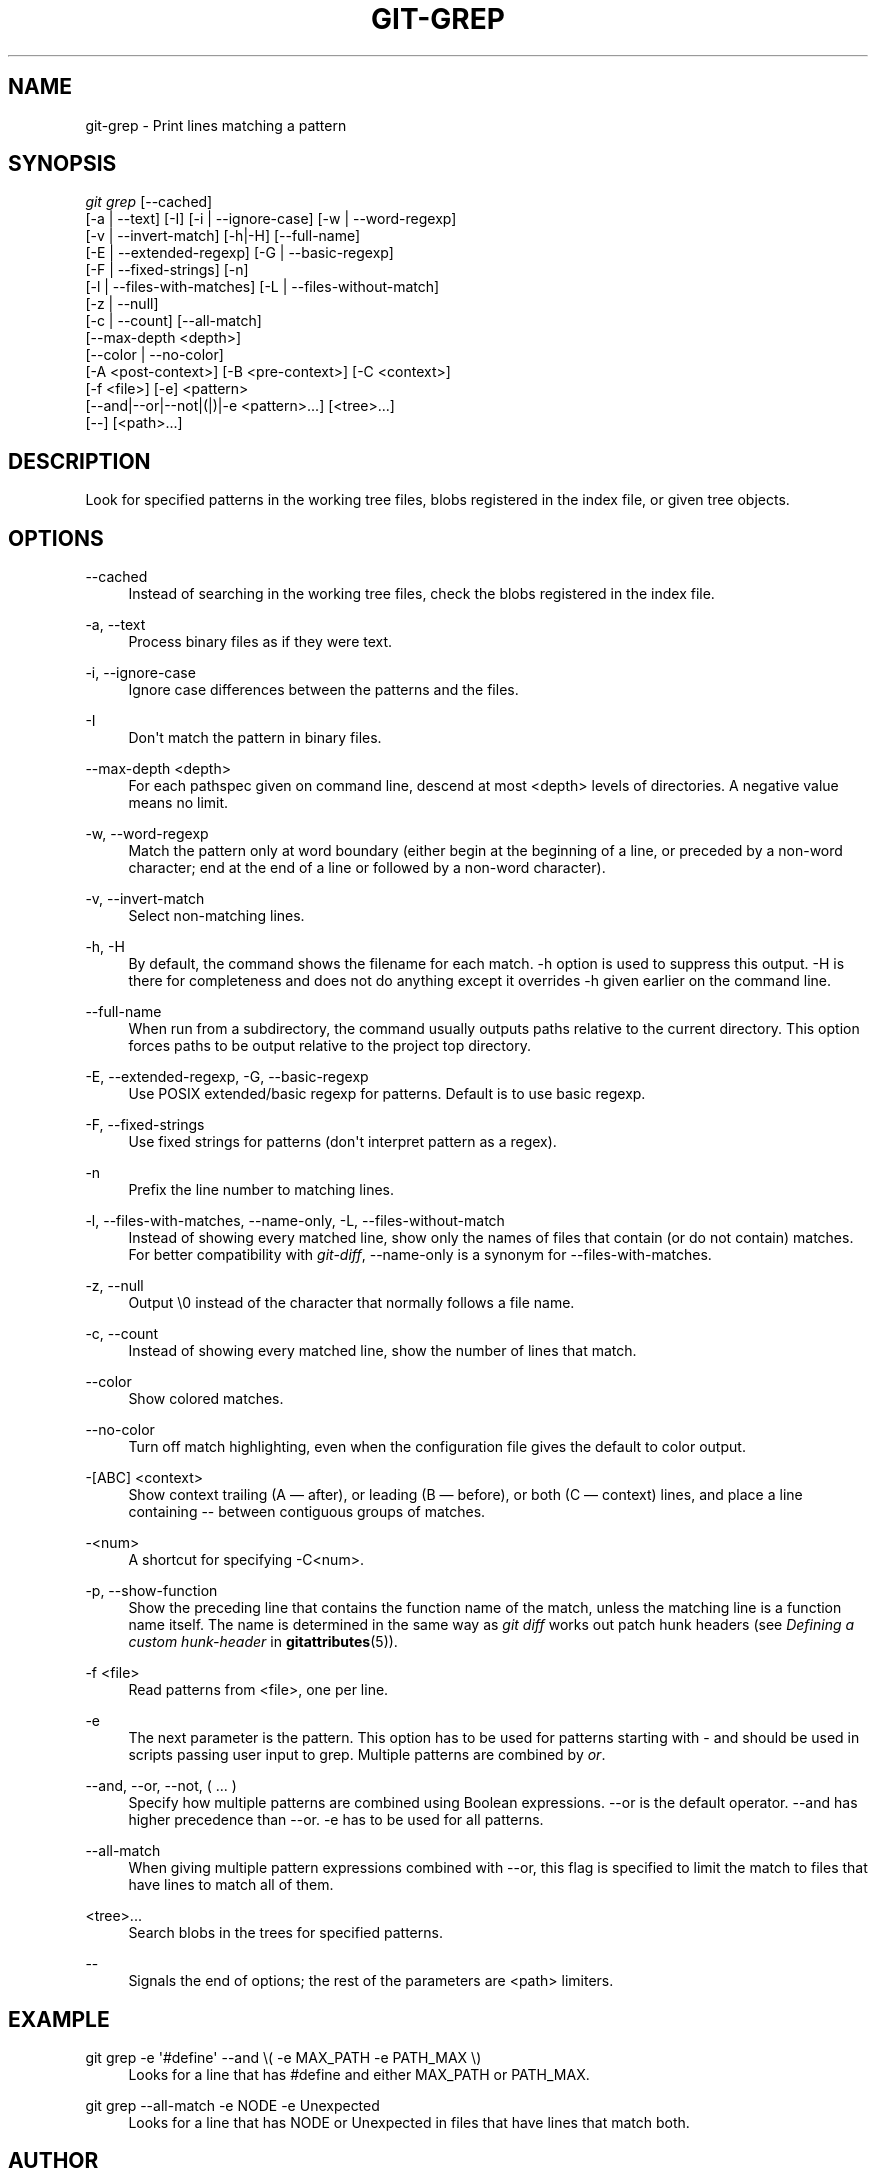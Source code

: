 '\" t
.\"     Title: git-grep
.\"    Author: [see the "Author" section]
.\" Generator: DocBook XSL Stylesheets v1.75.2 <http://docbook.sf.net/>
.\"      Date: 12/03/2009
.\"    Manual: Git Manual
.\"    Source: Git 1.6.6.rc1.5.ge21a85
.\"  Language: English
.\"
.TH "GIT\-GREP" "1" "12/03/2009" "Git 1\&.6\&.6\&.rc1\&.5\&.ge21" "Git Manual"
.\" -----------------------------------------------------------------
.\" * set default formatting
.\" -----------------------------------------------------------------
.\" disable hyphenation
.nh
.\" disable justification (adjust text to left margin only)
.ad l
.\" -----------------------------------------------------------------
.\" * MAIN CONTENT STARTS HERE *
.\" -----------------------------------------------------------------
.SH "NAME"
git-grep \- Print lines matching a pattern
.SH "SYNOPSIS"
.sp
.nf
\fIgit grep\fR [\-\-cached]
           [\-a | \-\-text] [\-I] [\-i | \-\-ignore\-case] [\-w | \-\-word\-regexp]
           [\-v | \-\-invert\-match] [\-h|\-H] [\-\-full\-name]
           [\-E | \-\-extended\-regexp] [\-G | \-\-basic\-regexp]
           [\-F | \-\-fixed\-strings] [\-n]
           [\-l | \-\-files\-with\-matches] [\-L | \-\-files\-without\-match]
           [\-z | \-\-null]
           [\-c | \-\-count] [\-\-all\-match]
           [\-\-max\-depth <depth>]
           [\-\-color | \-\-no\-color]
           [\-A <post\-context>] [\-B <pre\-context>] [\-C <context>]
           [\-f <file>] [\-e] <pattern>
           [\-\-and|\-\-or|\-\-not|(|)|\-e <pattern>\&...] [<tree>\&...]
           [\-\-] [<path>\&...]
.fi
.sp
.SH "DESCRIPTION"
.sp
Look for specified patterns in the working tree files, blobs registered in the index file, or given tree objects\&.
.SH "OPTIONS"
.PP
\-\-cached
.RS 4
Instead of searching in the working tree files, check the blobs registered in the index file\&.
.RE
.PP
\-a, \-\-text
.RS 4
Process binary files as if they were text\&.
.RE
.PP
\-i, \-\-ignore\-case
.RS 4
Ignore case differences between the patterns and the files\&.
.RE
.PP
\-I
.RS 4
Don\(aqt match the pattern in binary files\&.
.RE
.PP
\-\-max\-depth <depth>
.RS 4
For each pathspec given on command line, descend at most <depth> levels of directories\&. A negative value means no limit\&.
.RE
.PP
\-w, \-\-word\-regexp
.RS 4
Match the pattern only at word boundary (either begin at the beginning of a line, or preceded by a non\-word character; end at the end of a line or followed by a non\-word character)\&.
.RE
.PP
\-v, \-\-invert\-match
.RS 4
Select non\-matching lines\&.
.RE
.PP
\-h, \-H
.RS 4
By default, the command shows the filename for each match\&.
\-h
option is used to suppress this output\&.
\-H
is there for completeness and does not do anything except it overrides
\-h
given earlier on the command line\&.
.RE
.PP
\-\-full\-name
.RS 4
When run from a subdirectory, the command usually outputs paths relative to the current directory\&. This option forces paths to be output relative to the project top directory\&.
.RE
.PP
\-E, \-\-extended\-regexp, \-G, \-\-basic\-regexp
.RS 4
Use POSIX extended/basic regexp for patterns\&. Default is to use basic regexp\&.
.RE
.PP
\-F, \-\-fixed\-strings
.RS 4
Use fixed strings for patterns (don\(aqt interpret pattern as a regex)\&.
.RE
.PP
\-n
.RS 4
Prefix the line number to matching lines\&.
.RE
.PP
\-l, \-\-files\-with\-matches, \-\-name\-only, \-L, \-\-files\-without\-match
.RS 4
Instead of showing every matched line, show only the names of files that contain (or do not contain) matches\&. For better compatibility with
\fIgit\-diff\fR, \-\-name\-only is a synonym for \-\-files\-with\-matches\&.
.RE
.PP
\-z, \-\-null
.RS 4
Output \e0 instead of the character that normally follows a file name\&.
.RE
.PP
\-c, \-\-count
.RS 4
Instead of showing every matched line, show the number of lines that match\&.
.RE
.PP
\-\-color
.RS 4
Show colored matches\&.
.RE
.PP
\-\-no\-color
.RS 4
Turn off match highlighting, even when the configuration file gives the default to color output\&.
.RE
.PP
\-[ABC] <context>
.RS 4
Show
context
trailing (A
\(em after), or leading (B
\(em before), or both (C
\(em context) lines, and place a line containing
\-\-
between contiguous groups of matches\&.
.RE
.PP
\-<num>
.RS 4
A shortcut for specifying \-C<num>\&.
.RE
.PP
\-p, \-\-show\-function
.RS 4
Show the preceding line that contains the function name of the match, unless the matching line is a function name itself\&. The name is determined in the same way as
\fIgit diff\fR
works out patch hunk headers (see
\fIDefining a custom hunk\-header\fR
in
\fBgitattributes\fR(5))\&.
.RE
.PP
\-f <file>
.RS 4
Read patterns from <file>, one per line\&.
.RE
.PP
\-e
.RS 4
The next parameter is the pattern\&. This option has to be used for patterns starting with \- and should be used in scripts passing user input to grep\&. Multiple patterns are combined by
\fIor\fR\&.
.RE
.PP
\-\-and, \-\-or, \-\-not, ( \&... )
.RS 4
Specify how multiple patterns are combined using Boolean expressions\&.
\-\-or
is the default operator\&.
\-\-and
has higher precedence than
\-\-or\&.
\-e
has to be used for all patterns\&.
.RE
.PP
\-\-all\-match
.RS 4
When giving multiple pattern expressions combined with
\-\-or, this flag is specified to limit the match to files that have lines to match all of them\&.
.RE
.PP
<tree>\&...
.RS 4
Search blobs in the trees for specified patterns\&.
.RE
.PP
\-\-
.RS 4
Signals the end of options; the rest of the parameters are <path> limiters\&.
.RE
.SH "EXAMPLE"
.PP
git grep \-e \(aq#define\(aq \-\-and \e( \-e MAX_PATH \-e PATH_MAX \e)
.RS 4
Looks for a line that has
#define
and either
MAX_PATH
or
PATH_MAX\&.
.RE
.PP
git grep \-\-all\-match \-e NODE \-e Unexpected
.RS 4
Looks for a line that has
NODE
or
Unexpected
in files that have lines that match both\&.
.RE
.SH "AUTHOR"
.sp
Originally written by Linus Torvalds <torvalds@osdl\&.org>, later revamped by Junio C Hamano\&.
.SH "DOCUMENTATION"
.sp
Documentation by Junio C Hamano and the git\-list <git@vger\&.kernel\&.org>\&.
.SH "GIT"
.sp
Part of the \fBgit\fR(1) suite
